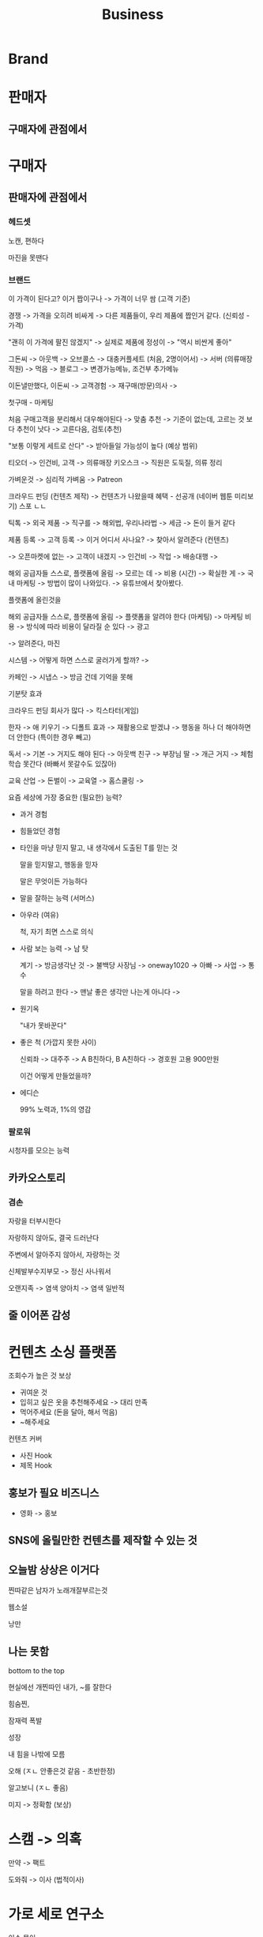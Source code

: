 #+title: Business

* Brand

* 판매자
** 구매자에 관점에서

* 구매자
** 판매자에 관점에서
*** 헤드셋
노캔, 편하다

마진을 못땐다

*** 브랜드
이 가격이 된다고? 이거 짭이구나 -> 가격이 너무 쌈 (고객 기준)

경쟁 -> 가격을 오히려 비싸게 -> 다른 제품들이, 우리 제품에 짭인거 같다. (신뢰성 - 가격)

"괜히 이 가격에 팔진 않겠지" -> 실제로 제품에 정성이 -> "역시 비싼게 좋아"

그돈씨 -> 아웃백 -> 오브콜스 -> 대충커플세트 (처음, 2명이어서) -> 서버 (의류매장 직원) -> 먹음 -> 블로그 -> 변경가능메뉴, 조건부 추가메뉴

이돈낼만했다, 이돈씨 -> 고객경험 -> 재구매(방문)의사 ->

첫구매 - 마케팅

처음 구매고객을 분리해서 대우해야된다 -> 맞춤 추천 -> 기준이 없는데, 고르는 것 보다 추천이 낫다 -> 고른다음, 검토(추천)

"보통 이렇게 세트로 산다" -> 받아들일 가능성이 높다 (예상 범위)

티오더 -> 인건비, 고객 -> 의류매장 키오스크 -> 직원은 도둑질, 의류 정리


가벼운것 -> 심리적 가벼움 -> Patreon

크라우드 펀딩 (컨텐츠 제작) -> 컨텐츠가 나왔을때 혜택 - 선공개 (네이버 웹툰 미리보기) 스포 ㄴㄴ

틱톡 -> 외국 제품 -> 직구를 -> 해외법, 우리나라법 -> 세금 -> 돈이 들거 같다

제품 등록 -> 고객 등록 -> 이거 어디서 사나요? -> 찾아서 알려준다 (컨텐츠)

-> 오픈마켓에 없는 -> 고객이 내겠지 -> 인건비 -> 작업 -> 배송대행 ->

해외 공급자들 스스로, 플랫폼에 올림 -> 모르는 데 -> 비용 (시간) -> 확실한 게 -> 국내 마케팅 -> 방법이 많이 나와있다. -> 유튜브에서 찾아봤다.

플랫폼에 올린것을

해외 공급자들 스스로, 플랫폼에 올림 -> 플랫폼을 알려야 한다 (마케팅) -> 마케팅 비용 -> 방식에 따라 비용이 달라질 순 있다 -> 광고

-> 알려준다, 마진

시스템 -> 어떻게 하면 스스로 굴러가게 할까? ->

카페인 -> 시냅스 -> 방금 건데 기억을 못해

기분탓 효과

크라우드 펀딩 회사가 많다 -> 킥스타터(게임)


한자 -> 애 키우기 -> 디폴트 효과 -> 재활용으로 받겠냐 -> 행동을 하나 더 해야하면 더 안한다 (특이한 경우 빼고)

독서 -> 기본 -> 거지도 해야 된다 -> 아웃백 친구 -> 부장님 딸 -> 개근 거지 -> 체험학습 못간다 (바빠서 못갈수도 있잖아)


교육 산업 -> 돈벌이 -> 교육열 -> 홈스쿨링 ->

요즘 세상에 가장 중요한 (필요한) 능력?

- 과거 경험

- 힘들었던 경험

- 타인을 마냥 믿지 말고, 내 생각에서 도출된 T를 믿는 것

  말을 믿지말고, 행동을 믿자

  말은 무엇이든 가능하다


- 말을 잘하는 능력 (서머스)

- 아우라 (여유)

  척, 자기 최면
  스스로 의식


- 사람 보는 능력 -> 남 탓

  계기 -> 방금생각난 것 -> 불백당 사장님 -> oneway1020 -> 아빠 -> 사업 -> 통수

  말을 하려고 한다 -> 맨날 좋은 생각만 나는게 아니다 ->


- 원기옥

  "내가 못바꾼다"


- 좋은 척 (가깝지 못한 사이)

  신뢰좌 -> 대주주 -> A B친하다, B A친하다 -> 경호원 고용 900만원

  이건 어떻게 만들었을까?

- 에디슨

  99% 노력과, 1%의 영감


*** 팔로워
시청자를 모으는 능력

** 카카오스토리
*** 겸손

자랑을 터부시한다

자랑하지 않아도, 결국 드러난다

주변에서 알아주지 않아서, 자랑하는 것

신체발부수지부모 -> 정신 사나워서

오랜지족 -> 염색 양아치 -> 염색 일반적

** 줄 이어폰 감성

* 컨텐츠 소싱 플랫폼
조회수가 높은 것 보상
- 귀여운 것
- 입히고 싶은 옷을 추천해주세요 -> 대리 만족
- 먹어주세요 (돈을 달아, 해서 먹음)
- ~해주세요

컨텐츠 커버
- 사진 Hook
- 제목 Hook

** 홍보가 필요 비즈니스
- 영화 -> 홍보

** SNS에 올릴만한 컨텐츠를 제작할 수 있는 것

** 오늘밤 상상은 이거다
찐따같은 남자가 노래개잘부르는것

웹소설

낭만

** 나는 못함
bottom to the top

현실에선 개찐따인 내가, ~를 잘한다

힘숨찐,

잠재력 폭발

성장

내 힘을 나밖에 모름

오해 (ㅈㄴ 안좋은것 같음 - 초반한정)

알고보니 (ㅈㄴ 좋음)

미지 -> 정확함 (보상)

* 스캠 -> 의혹

만약 -> 팩트

도와줘 -> 이사 (법적이사)

* 가로 세로 연구소

이슈 몰이

* 실명 인증
* 전자기기 활용도
50대 이상을 기준 -> 반

** 장년층 대상
시대에 맞지않다는 분위기를 준다

*** 기술 발전 > 기술 적응
배울게 너무많다 -> 힘들어

안배우고도 쓸수있도록 -> 기존의

디지털 -> 아날로그화 -> 움직이는 로봇

**** 배울 의지가 없다
필요성을 못 느낀다

***** 미지의 것
안정성

**** 신체적 요인 -> 정보습득 방식이 달라진다
시력 따운 > 청력 따운

**** 건강
***** 신경쓴다
기침 -> 감긴가? -> 곧 괜찮아지겠지.. ->

영양제

약, 음식을 챙긴다

****** 병원은 안간다
******* 70대 이상
무릎, 관절 - 거동이 어려워서

******** 가족들이 챙겨주기 어려움
복지사 신뢰도 -> 리스트 (신뢰있는 복지사)
- 보호자들이 이용하는 서비스

40 ~ 50

******* 30 ~ 60대
귀찮아서, 시간이 없어서(일)

* 외주, 프리랜서
** 크몽 수수료 비싼 이유 예측
홍보 -> 의뢰

*** 인건비
판매자가, 서비스를 잘 올릴수 있도록 도와주는 인력

**** 서비스 제안
할수있는지, 물어본다

양식 -> 템플릿 (만들어서)

GPT 챗봇 -> 상담원 자동화

** 숨고
의뢰 -> 견적서(판매자 측, 돈을 내야함) -> 의뢰자 선택

** 차별점
*** 단가 균일하지 않다
정량지표 만들어서
체크박스 만들기

*** 판매자의 신뢰도 판별이 어렵다

** 목적
투잡, 본업, etc...

*** 의뢰자
**** 개인
**** 기업

** 구인&구직 (1)

** 포트폴리오 (2)
*** 신뢰도를 증명
서비스를 제대로 안해주는 경우

**** 과정
***** 기록
****** 시작 & 종료

* 경영(회사) < 경제(금융)
회계 -> 공인회계사

** 경리 (전수조사)
기업 재고파악, 데이터 기입

** 회계사
세무사 가능

감사

** 세무사
회계사 공부 따로해야함

세금관련 업무

*** 기장
비용,자산...

** 법무팀
변호사, 검사...

금융거래 관련 업무

** 10명
처음이 항상 궁금

*** 미래 에셋
초대 회장

Capital

영업팀

크기가 커져서

대우 인수합병

* 경제체제
자본주의  공산주의(사회주의)
민주주의  전체주의(독재)

** 박정희 & 전두환
민주주의(투표) + 공산주의()

** 중국
독재(세습) + 자본주의()

** 자본 주의
*** 자유 경제 체제
수요 & 공급의 보이지 않는 손

관리가 필요없다 -> 시장이 해준다

**** 문제점
***** 빈부격차
****** 독점

** 사회 주의
산업 혁명 -> 자본 주의

*** 빈부 격차
공장소유주

**** 칼 마르크스 - 사회주의 개념
기득권 | 노동자

***** 계급이동이 불가능하다
모두가 잘살수없다

****** 모두가 잘살아야한다
능력에 상관없이, 공동 분배

**** 슘 패터
***** 자본주의 역설
새로운것으로, 기존의 것을 없앤다

대기업 -> 노동자 -> 안정적이야!

여러대기업 -> 노동자 -> 시급제 -> 공동분배 -> 사회주의?

****** 창조적 파괴 (혁신)
새로운 기술 (AI)
-> 기존 직업의 제거 (단순노동직)
-> 새로운 직업의 탄생 (...)

새로운 자본주의?

자동차 - 포드(컨베이어 벨트)

AI -> 대체할 수 있는지? 테스트

번역가를 안쓰고 (같은 나라 사람)
1차 -> AI
2차 검수 -> 현지인

작업 -> 검사 -> AI 작업물 검사자 -> 판단능력이 좋은사람 -> 번역가 -> 잘하는 사람만 (검수)

양보다 질

******* 비전 프로 어플 (MR = VR + AR)
Xcode

******** 집안일 게임
코인먹기
색칠되기
이물질 표시

이물질 감지

영상 -> 사물감지 (AI 모델)

******** 운동 게임
히트효과

** 공산 주의
공동 생산
공동 분배

* PER, P/E Ratio
Price Earnings Ratio

해당 기에 거둔 이익이, 주가에 얼마나 영향을 미쳤는지 판단하는 지표

** 주가총액 / 주당순이익

*** 주당순이익 EPS
Earnings per Shares

당기순이익 / 주식수
